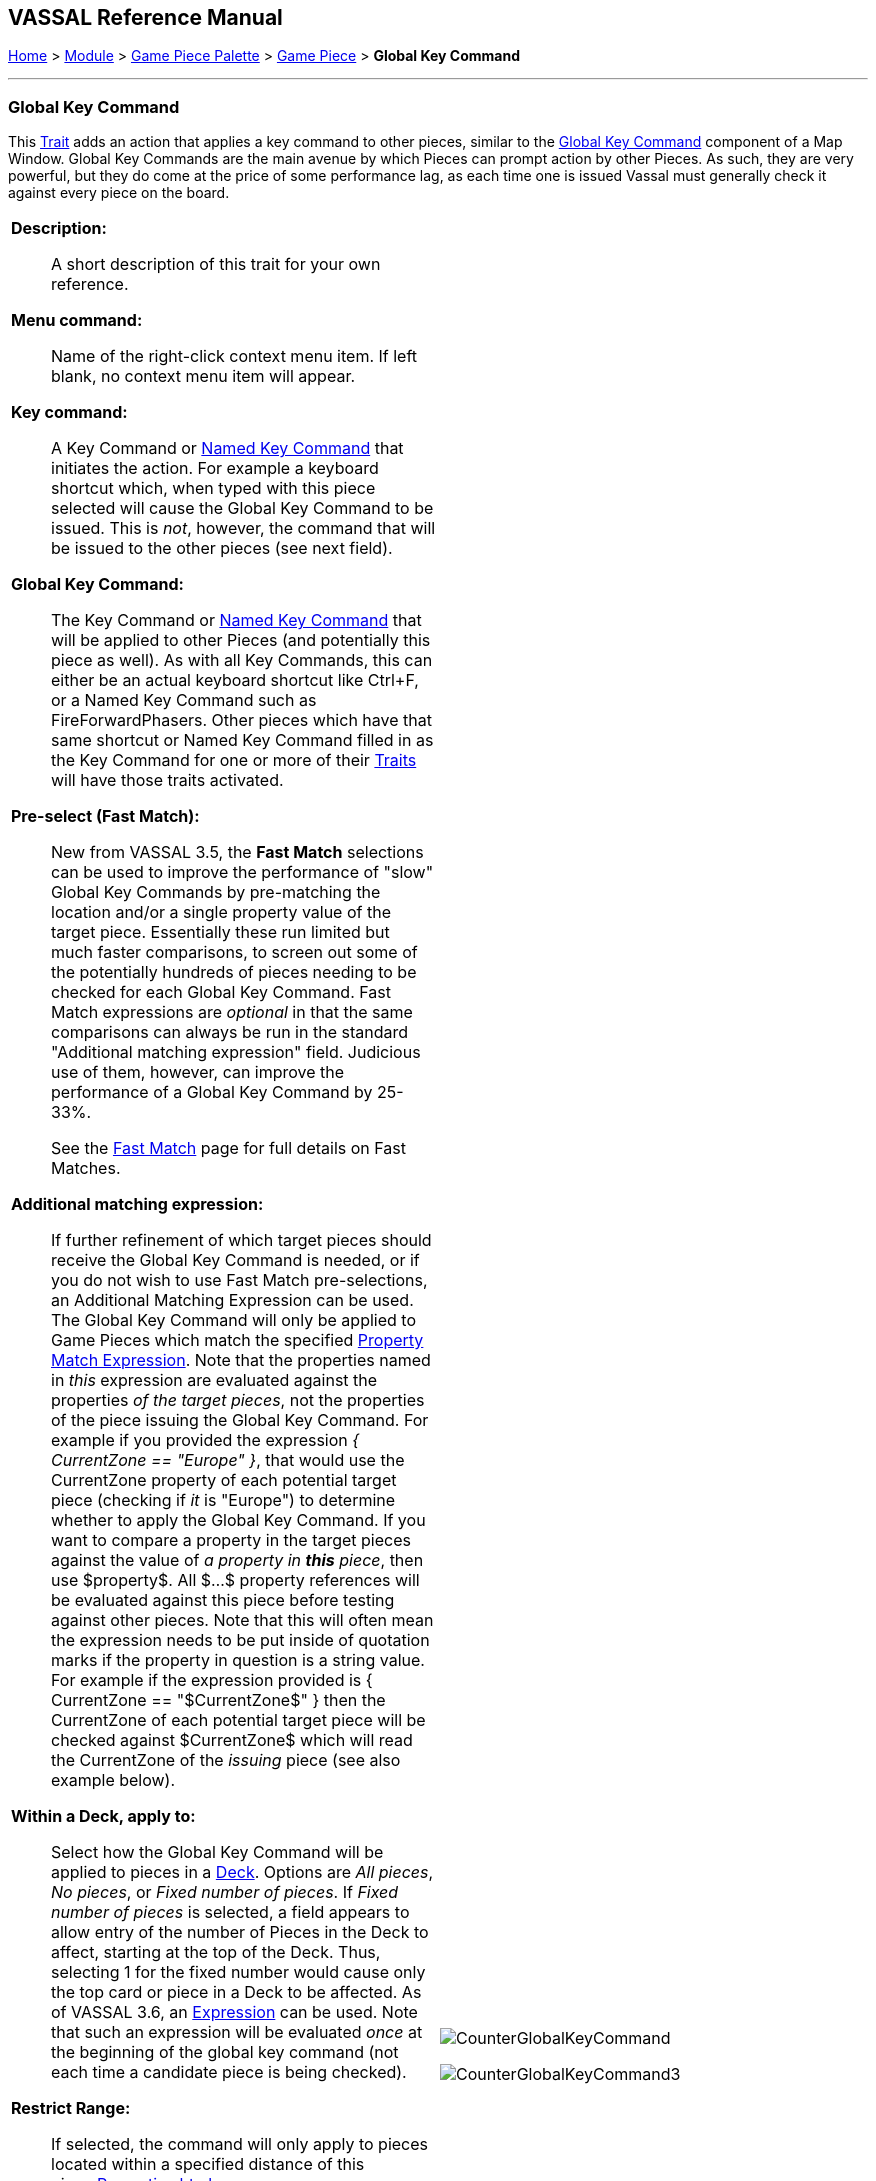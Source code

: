 == VASSAL Reference Manual
[#top]

[.small]#<<index.adoc#toc,Home>> > <<GameModule.adoc#top,Module>> > <<PieceWindow.adoc#top,Game Piece Palette>># [.small]#>  <<GamePiece.adoc#top,Game Piece>># [.small]#> *Global Key Command*#

'''''

=== Global Key Command

This <<GamePiece.adoc#Traits,Trait>> adds an action that applies a key command to other pieces, similar to the <<Map.adoc#GlobalKeyCommand,Global Key Command>> component of a Map Window.
Global Key Commands are the main avenue by which Pieces can prompt action by other Pieces.
As such, they are very powerful, but they do come at the price of some performance lag, as each time one is issued Vassal must generally check it against every piece on the board.


[width="100%",cols="50%a,^50%a",]
|===
|*Description:*:: A short description of this trait for your own reference.

*Menu command:*:: Name of the right-click context menu item.
If left blank, no context menu item will appear.

*Key command:*::  A Key Command or <<NamedKeyCommand.adoc#top,Named Key Command>> that initiates the action.
For example a keyboard shortcut which, when typed with this piece selected will cause the Global Key Command to be issued.
This is _not_, however, the command that will be issued to the other pieces (see next field).

*Global Key Command:*::  The Key Command or <<NamedKeyCommand.adoc#top,Named Key Command>> that will be applied to other Pieces (and potentially this piece as well). As with all Key Commands, this can either be an actual keyboard shortcut like Ctrl+F, or a Named Key Command such as FireForwardPhasers.
Other pieces which have that same shortcut or Named Key Command filled in as the Key Command for one or more of their <<GamePiece.adoc#Traits,Traits>> will have those traits activated.

*Pre-select (Fast Match):*::  New from VASSAL 3.5, the *Fast Match* selections can be used to improve the performance of "slow" Global Key Commands by pre-matching the location and/or a single property value of the target piece. Essentially these run limited but much faster comparisons, to screen out some of the potentially hundreds of pieces needing to be checked for each Global Key Command. Fast Match expressions are _optional_ in that the same comparisons can always be run in the standard "Additional matching expression" field. Judicious use of them, however, can improve the performance of a Global Key Command by 25-33%.
+
See the <<FastMatch.adoc#top,Fast Match>> page for full details on Fast Matches.

*Additional matching expression:*::  If further refinement of which target pieces should receive the Global Key Command is needed, or if you do not wish to use Fast Match pre-selections, an Additional Matching Expression can be used. The Global Key Command will only be applied to Game Pieces which match the specified <<PropertyMatchExpression.adoc#top,Property Match Expression>>. Note that the properties named in _this_ expression are evaluated against the properties _of the target pieces_, not the properties of the piece issuing the Global Key Command.
For example if you provided the expression _{ CurrentZone == "Europe" }_, that would use the CurrentZone property of each potential target piece (checking if _it_ is "Europe") to determine whether to apply the Global Key Command.
If you want to compare a property in the target pieces against the value of _a property in *this* piece_, then use $property$. All $...$ property references will be evaluated against this piece before testing against other pieces.
Note that this will often mean the expression needs to be put inside of quotation marks if the property in question is a string value.
For example if the expression provided is { CurrentZone == "$CurrentZone$" } then the CurrentZone of each potential target piece will be checked against $CurrentZone$ which will read the CurrentZone of the _issuing_ piece (see also example below).

*Within a Deck, apply to:*::  Select how the Global Key Command will be applied to pieces in a <<Deck.adoc#top,Deck>>. Options are _All pieces_, _No pieces_, or _Fixed number of pieces_.
If _Fixed number of pieces_ is selected, a field appears to allow entry of the number of Pieces in the Deck to affect, starting at the top of the Deck.
Thus, selecting 1 for the fixed number would cause only the top card or piece in a Deck to be affected. As of VASSAL 3.6, an <<Expression.adoc#top,Expression>> can be used. Note that such an expression will be evaluated _once_ at the beginning of the global key command (not each time a candidate piece is being checked).

*Restrict Range:*::  If selected, the command will only apply to pieces located within a specified distance of this piece.<<Properties.adoc#top>>

*Range:*:: Only others pieces within this distance, inclusive, of this piece will have the command applied to them.
If the pieces are on a board with a <<HexGrid.adoc#top,Hex Grid>> or <<RectangularGrid.adoc#top,Rectangular Grid>>, then the distance is in units of the grid.
Otherwise, the distance is measured in screen pixels.

*Fixed Range:*::  If selected, then the range is specified as a fixed number.
If unselected, then the range will be given by the value of the named <<Properties.adoc#top,property>>.

*Range Property:*::  The name of a Property that contains the range to use when Fixed Range is not selected.

*Suppress individual reports:*::  If selected, then any reports (whether auto-reporting or <<ReportChanges.adoc#top,Report Action>> traits) by the affected Pieces will be disabled throughout the processing of this Global Key Command.
  You may wish to use a <<ReportChanges.adoc#top,Report Action>> trait on this piece to provide a summary message in their place.

*Suppress sounds:*::  If selected, then any sounds generated by Play Sound traits on any affected pieces will be suppressed during the processing of this Global Key Command.

*EXAMPLE 1 (see upper right):*::  A leader counter and infantry counters both have <<PropertyMarker.adoc#top,Marker>> traits to specify their nationality and type.
A <<Layer.adoc#top,Layer>> trait represents the rallied state of an infantry counter, uses _Ctrl+A_ to activate the Layer, and uses _Rally_ as the name.
A Global Key Command on the leader counter can select and rally all infantry counters within two hexes of the same nationality that are not rallied by checking the 
boxes for _Restrict Range_ and _Fixed Range_, specifying _Range_ of 2 and additional matching properties _{ type == "Infantry" } && { nation == "$nation$" } && { Rally_Active == "false" }_. Or, as in the example
shown in the dialog box, the _type=="Infantry"_ check can be made faster by moving it out of the additional matching expression and into the Fast Match, by checking _by Property?_, and putting the expression _{ "type" }_ for
the property name and _{"Infantry"}_ for the property value. Likewise, the effects can be restricted to pieces on the main map by checking the _by Location?_ box selecting _Specific Map_, and putting _{"Main Map"}_ in the _Map_ field. If
instead you wanted to match pieces on the same map as the issuing piece, you could select _Current Map_ instead. 

*EXAMPLE 2 (see below):*::  An Army unit that may stack with multiple generals can be given a command to "Put Senior General In Command" with the shortcut key command Alt+Ctrl+R.
When the menu item or shortcut key are activated, this trait sends the <<NamedKeyCommand.adoc#top,Named Key Command>> _CheckRANKS_ to the pieces representing generals who might be put in command.
Eligible generals are found by checking first if they have a property _Rank_ which is > 0, since only generals have ranks.
Next their _Side_ property ("Union" or "Confederate") is compared to a Global Property _ActiveSide_ so that we don't accidentally put Ulysses Grant in command of the Confederate army. Notice that
the _Rank_ check uses the Fast Match comparison to eliminate all pieces that don't have ranks (all the non-generals) very quickly; the same comparison (Rank > 0) could be included in the Additional Matching Expression,
for convenience, but it would not run as quickly.

|image:images/CounterGlobalKeyCommand.png[]

image:images/CounterGlobalKeyCommand3.png[] +
|===

image:images/CounterGlobalKeyCommand2.png[]

'''''
